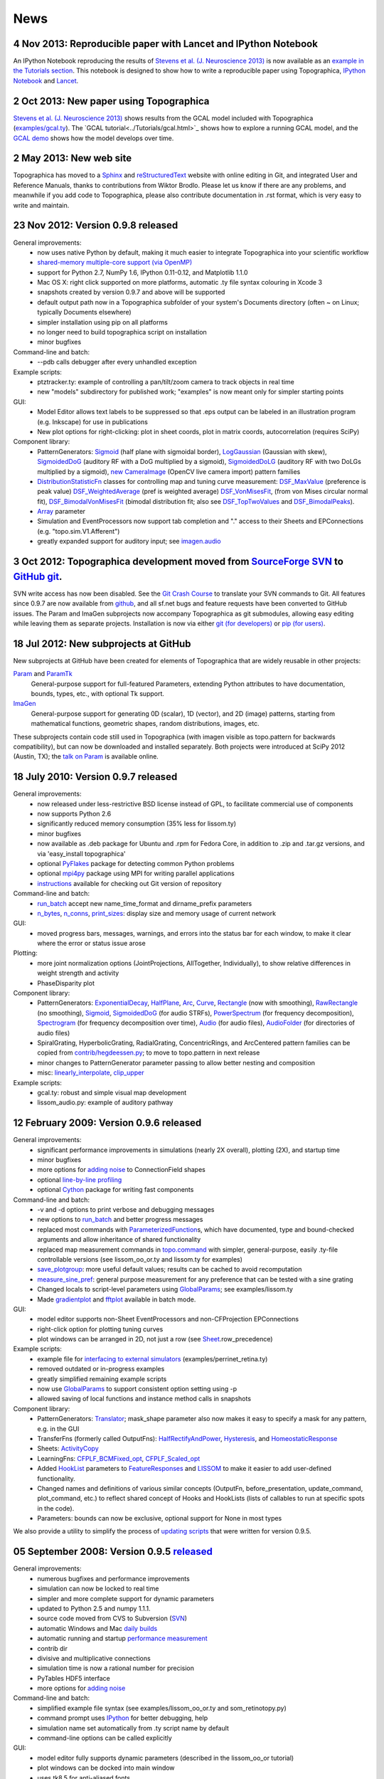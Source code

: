 ****
News
****


**4 Nov 2013:** Reproducible paper with Lancet and IPython Notebook
===================================================================

An IPython Notebook reproducing the results of
`Stevens et al. (J. Neuroscience 2013) 
<http://dx.doi.org/10.1523/JNEUROSCI.1037-13.2013>`_ 
is now available as an `example in the Tutorials section`_.  This
notebook is designed to show how to write a reproducible paper
using Topographica, `IPython Notebook
<http://ipython.org/notebook.html>`_ and `Lancet
<https://github.com/ioam/lancet>`_.


**2 Oct 2013:** New paper using Topographica
============================================

`Stevens et al. (J. Neuroscience 2013) <http://dx.doi.org/10.1523/JNEUROSCI.1037-13.2013>`_
shows results from the GCAL model included with Topographica 
(`examples/gcal.ty <https://github.com/ioam/topographica/blob/master/examples/gcal.ty>`_).  
The `GCAL tutorial<../Tutorials/gcal.html>`_ shows how to explore a
running GCAL model, and the `GCAL demo
<http://homepages.inf.ed.ac.uk/jbednar/gcal_stab.html>`_ 
shows how the model develops over time.


**2 May 2013:** New web site
============================

Topographica has moved to a Sphinx_ and reStructuredText_ website with
online editing in Git, and integrated User and Reference Manuals,
thanks to contributions from Wiktor Brodlo.  Please let us know if
there are any problems, and meanwhile if you add code to Topographica,
please also contribute documentation in .rst format, which is very
easy to write and maintain.


**23 Nov 2012:** Version 0.9.8 released
=======================================

General improvements:
    - now uses native Python by default, making it much easier to integrate Topographica into your scientific workflow
    - `shared-memory multiple-core support (via OpenMP)`_
    - support for Python 2.7, NumPy 1.6, IPython 0.11-0.12, and Matplotlib 1.1.0
    - Mac OS X: right click supported on more platforms, automatic .ty file syntax colouring in Xcode 3
    - snapshots created by version 0.9.7 and above will be supported
    - default output path now in a Topographica subfolder of your system's Documents directory (often ~ on Linux; typically Documents elsewhere)
    - simpler installation using pip on all platforms
    - no longer need to build topographica script on installation
    - minor bugfixes
Command-line and batch:
    - --pdb calls debugger after every unhandled exception
Example scripts:
    - ptztracker.ty: example of controlling a pan/tilt/zoom camera to track objects in real time
    - new "models" subdirectory for published work; "examples" is now meant only for simpler starting points

GUI:
    - Model Editor allows text labels to be suppressed so that .eps output can be labeled in an illustration program (e.g. Inkscape) for use in publications
    - New plot options for right-clicking: plot in sheet coords, plot in matrix coords, autocorrelation (requires SciPy)
Component library:
    - PatternGenerators: `Sigmoid`_ (half plane with sigmoidal border), `LogGaussian`_ (Gaussian with skew), `SigmoidedDoG`_ (auditory RF with a DoG multiplied by a sigmoid), `SigmoidedDoLG`_ (auditory RF with two DoLGs multiplied by a sigmoid), `new CameraImage`_ (OpenCV live camera import) pattern families
    - `DistributionStatisticFn`_ classes for controlling map and tuning curve measurement: `DSF\_MaxValue`_ (preference is peak value) `DSF\_WeightedAverage`_ (pref is weighted average) `DSF\_VonMisesFit`_, (from von Mises circular normal fit), `DSF\_BimodalVonMisesFit`_ (bimodal distribution fit; also see `DSF\_TopTwoValues`_ and `DSF\_BimodalPeaks`_).
    - `Array`_ parameter
    - Simulation and EventProcessors now support tab completion and "." access to their Sheets and EPConnections (e.g. "topo.sim.V1.Afferent")
    - greatly expanded support for auditory input; see `imagen.audio`_

**3 Oct 2012:** Topographica development moved from `SourceForge SVN`_ to `GitHub git`_.
========================================================================================

SVN write access has now been disabled. See the `Git Crash Course`_
to translate your SVN commands to Git. All features since 0.9.7 are
now available from `github`_, and all sf.net bugs and feature
requests have been converted to GitHub issues. The Param and ImaGen
subprojects now accompany Topographica as git submodules, allowing
easy editing while leaving them as separate projects. Installation
is now via either `git (for developers)`_ or `pip (for users)`_.

**18 Jul 2012:** New subprojects at GitHub
==========================================
New subprojects at GitHub have been created for elements of Topographica that are widely reusable in other projects:

`Param`_ and `ParamTk`_
    General-purpose support for full-featured Parameters, extending
    Python attributes to have documentation, bounds, types, etc.,
    with optional Tk support.
`ImaGen`_
    General-purpose support for generating 0D (scalar), 1D (vector),
    and 2D (image) patterns, starting from mathematical functions,
    geometric shapes, random distributions, images, etc.

These subprojects contain code still used in Topographica (with
imagen visible as topo.pattern for backwards compatibility), but can
now be downloaded and installed separately. Both projects were
introduced at SciPy 2012 (Austin, TX); the `talk on Param`_ is
available online.

**18 July 2010:** Version 0.9.7 released
========================================

General improvements:
    - now released under less-restrictive BSD license instead of GPL, to facilitate commercial use of components
    - now supports Python 2.6
    - significantly reduced memory consumption (35% less for lissom.ty)
    - minor bugfixes
    - now available as .deb package for Ubuntu and .rpm for Fedora Core, in addition to .zip and .tar.gz versions, and via 'easy\_install topographica'
    - optional `PyFlakes`_ package for detecting common Python problems
    - optional `mpi4py`_ package using MPI for writing parallel applications
    - `instructions`_ available for checking out Git version of repository
Command-line and batch:
    - `run\_batch`_ accept new name\_time\_format and dirname\_prefix parameters
    - `n\_bytes`_, `n\_conns`_, `print\_sizes`_: display size and memory usage of current network
GUI:
    - moved progress bars, messages, warnings, and errors into the status bar for each window, to make it clear where the error or status issue arose
Plotting:
    - more joint normalization options (JointProjections, AllTogether, Individually), to show relative differences in weight strength and activity
    - PhaseDisparity plot
Component library:
    - PatternGenerators: `ExponentialDecay`_, `HalfPlane`_, `Arc`_, `Curve`_, `Rectangle`_ (now with smoothing), `RawRectangle`_ (no smoothing), `Sigmoid`_, `SigmoidedDoG`_ (for audio STRFs), `PowerSpectrum`_ (for frequency decomposition), `Spectrogram`_ (for frequency decomposition over time), `Audio`_ (for audio files), `AudioFolder`_ (for directories of audio files)
    - SpiralGrating, HyperbolicGrating, RadialGrating, ConcentricRings, and ArcCentered pattern families can be copied from `contrib/hegdeessen.py`_; to move to topo.pattern in next release
    - minor changes to PatternGenerator parameter passing to allow better nesting and composition
    - misc: `linearly\_interpolate`_, `clip\_upper`_
Example scripts:
    - gcal.ty: robust and simple visual map development
    - lissom\_audio.py: example of auditory pathway

**12 February 2009:** Version 0.9.6 released
============================================

General improvements:
    - significant performance improvements in simulations (nearly 2X overall), plotting (2X), and startup time
    - minor bugfixes
    - more options for `adding noise`_ to ConnectionField shapes
    - optional `line-by-line profiling`_
    - optional `Cython`_ package for writing fast components
Command-line and batch:
    - -v and -d options to print verbose and debugging messages
    - new options to `run\_batch`_ and better progress messages
    - replaced most commands with `ParameterizedFunction`_\ s, which have documented, type and bound-checked arguments and allow inheritance of shared functionality
    - replaced map measurement commands in `topo.command`_ with simpler, general-purpose, easily .ty-file controllable versions (see lissom\_oo\_or.ty and lissom.ty for examples)
    - `save\_plotgroup`_: more useful default values; results can be cached to avoid recomputation
    - `measure\_sine\_pref`_: general purpose measurement for any preference that can be tested with a sine grating
    - Changed locals to script-level parameters using `GlobalParams`_; see examples/lissom.ty
    - Made `gradientplot`_ and `fftplot`_ available in batch mode.
GUI:
    - model editor supports non-Sheet EventProcessors and non-CFProjection EPConnections
    - right-click option for plotting  tuning curves
    - plot windows can be arranged in 2D, not just a row (see `Sheet`_.row\_precedence)

Example scripts:
    - example file for `interfacing to external simulators`_ (examples/perrinet\_retina.ty)
    - removed outdated or in-progress examples
    - greatly simplified remaining example scripts
    - now use `GlobalParams`_ to support consistent option setting using -p
    - allowed saving of local functions and instance method calls in snapshots
Component library:
    - PatternGenerators: `Translator`_; mask\_shape parameter also now makes it easy to specify a mask for any pattern, e.g. in the GUI
    - TransferFns (formerly called OutputFns): `HalfRectifyAndPower`_, `Hysteresis`_, and `HomeostaticResponse`_
    - Sheets: `ActivityCopy`_
    - LearningFns: `CFPLF\_BCMFixed\_opt`_, `CFPLF\_Scaled\_opt`_
    - Added `HookList`_ parameters to `FeatureResponses`_ and `LISSOM`_ to make it easier to add user-defined functionality.
    - Changed names and definitions of various similar concepts (OutputFn, before\_presentation, update\_command, plot\_command, etc.) to reflect shared concept of Hooks and HookLists (lists of callables to run at specific spots in the code).
    - Parameters: bounds can now be exclusive, optional support for None in most types

We also provide a utility to simplify the process of `updating
scripts`_ that were written for version 0.9.5.

**05 September 2008:** Version 0.9.5 `released`_
================================================

General improvements:
    - numerous bugfixes and performance improvements
    - simulation can now be locked to real time
    - simpler and more complete support for dynamic parameters
    - updated to Python 2.5 and numpy 1.1.1.
    - source code moved from CVS to Subversion (`SVN`_)
    - automatic Windows and Mac `daily builds`_
    - automatic running and startup `performance measurement`_
    - contrib dir
    - divisive and multiplicative connections
    - simulation time is now a rational number for precision
    - PyTables HDF5 interface
    - more options for `adding noise`_
Command-line and batch:
    - simplified example file syntax (see examples/lissom\_oo\_or.ty and som\_retinotopy.py)
    - command prompt uses `IPython`_ for better debugging, help
    - simulation name set automatically from .ty script name by default
    - command-line options can be called explicitly
GUI:
    - model editor fully supports dynamic parameters (described in the lissom\_oo\_or tutorial)
    - plot windows can be docked into main window
    - uses tk8.5 for anti-aliased fonts

Plotting:
    - new preference map types (Hue, Direction, Speed)
    - combined (joint) plots using contour and arrow overlays
    - example of generating activity movies (examples/lissom\_or\_movie.ty)
Example scripts:
    - example files for robotics interfacing (`misc/playerrobot.py`_, `misc/robotics.py`_)
    - simulation, plots, and analysis for modelling of any combination of position, orientation, ocular dominance, stereoscopic disparity, motion direction, speed, spatial frequency, and color (examples/lissom.ty).
Component library:
    - OutputFns: `PoissonSample`_, `ScalingOF`_ (for homeostatic plasticity), `NakaRushton`_ (for contrast gain control) `AttributeTrackingOF`_ (for analyzing or plotting values over time)
    - PatternGenerator: `CameraImage`_ (for real-time camera inputs)
    - CoordMapper: `Jitter`_
    - SheetMasks: `AndMask`_, `OrMask`_, `CompositeSheetMask`_
    - command: `decode\_feature`_ (for estimating perceived values) (e.g. for calculating aftereffects)
    - functions for analyzing V1 complex cells
    - `PipelineOF`_ OutputFns can now be constructed easily using +
    - `NumberGenerator`_\ s can now be constructed using +,-,/,\*,abs etc.

We also provide a utility to `update scripts`_ that were written for
version 0.9.4.

**26 October 2007:** Version 0.9.4 `released`_
==============================================

General improvements:
    - numerous bugfixes
    - set up `automatic daily builds`_
Example scripts:
    - new whisker barrel cortex simulation (using transparent Matlab wrapper)
    - new elastic net ocular dominance simulation
    - new spiking example; still needs generalizing
Command-line and batch:
    - `batch mode`_ for running multiple similar simulations
    - `saving bitmaps`_ from script/command-line (for batch runs)
    - script/command-line `control over GUI`_
    - added auto-import option (-a and -g) to save typing
GUI:
    - greatly simplified adding GUI code
    - added progress bars, scroll bars, window icons
    - new Step button on console
Plotting:
    - `reverse-correlation RF mapping`_
    - `3D wireframe plotting`_ (in right-click menu)
    - gradient plots, histogram plots (in right-click menu)
    - `simplified bitmap plotting`_ (removed template classes)
    - GUI plots can be saved as PNG or EPS (right-click menu)
    - automatic collection of plots for animations (see ./topographica examples/lissom\_or\_movie.ty)
Component library:
    - new `coordmapper`_\ s (Grid, Pipeline, Polar/Cartesian)

Screenshots: `plotting 1`_, `plotting 2`_, `updated model editor screenshot`_.

**23 April 2007:** Version 0.9.3 `released`_
============================================

General improvements:
    - numerous bugfixes
    - significant optimizations (~5 times faster)
    - compressed snapshots (1/3 as large)
    - much-improved reference manual
Component library:
    - adding noise to any calculation
    - lesioning units and non-rectangular sheet shapes (see PatternCombine)
    - basic auditory pattern generation
    - greatly simplified SOM support
    - more dynamic parameters (such as ExponentialDecay)
    - flexible mapping of ConnectionField centers between sheets
Example scripts:
    - examples that more closely match published simulations
    - new simulations for face processing and for self-organization from natural images
GUI:
    - Better OS X and Windows support
    - progress reporting for map measurement
    - dynamic display of coordinates in plots
    - stop button to interrupt training safely
    - ability to plot and analyze during training
    - right-click menu for analysis of bitmap plots
    - saving current simulation as an editable .ty script
Command-line and batch:
    - site-specific commands in ~/.topographicarc
    - simple functions for doing optimization
Plotting:
    - spatial frequency map plots
    - tuning curve plots
    - FFT transforms (in right-click menu)

Screenshots: `Plotting`_, `Model editor screenshot`_.

**29 November 2006:** Topographica talk at PyCon
================================================
There will be a short talk on Topographica at
the `PyCon 2007`_ convention, February 23-25, 2007.

**22 November 2006:** Version 0.9.2 `released`_
===============================================
Includes numerous
bugfixes (e.g. to support GCC 4.1.x compilers), much more complete
user manual, more useful reference manual, more sample models,
flexible joint normalization across Projections, arbitrary control
of mapping CF centers (see CoordinateMapperFn), Composite and
Selector patterns to allow flexible combinations of input patterns,
homeostatic learning and output functions, sigmoid and generalized
logistic output functions, and a new disparity map example
(including a random dot stereogram input pattern).

**02 November 2006:** GCC 4.1.x problems reported
=================================================
Some users have reported problems when using
optimized code on systems with the most recent GCC 4.1.x C/C++
compilers. We have added a patch to the included weave
inline-compilation package that should fix the problem, currently
available only on the most recent CVS version of Topographica.
Affected users may need to do a `CVS`_ update, then "make -C
external weave-uninstall ; make". These changes will be included in
the next official release.

**23 July 2006:** Version 0.9.1 `released`_
===========================================
This is a bugfix
release only, upgrading the included Tcl/Tk package to correct a
syntax error in its configure script, which had been preventing
compilation on platforms using bash 3.1 (such as Ubuntu 6.06). There
is no benefit to updating if 0.9.0 already runs on your platform.

**07 June 2006:** Version 0.9.0 `released`_
===========================================
Includes numerous
bugfixes, context-sensitive (balloon) help for nearly every
parameter and control, full Windows support (`screenshot`_), full
Mac OS X support, downloadable installation files, significant
performance increases (7X faster on the main example scripts, with
more speedups to come), faster startup, better memory management,
simpler programming interface, improved state saving (e.g. no longer
requiring the original script), independently controllable random
number streams, plot window histories, more library components (e.g.
Oja rule, CPCA, covariance), prototype spiking neuron support, and
much-improved `model editor`_.

**15 May 2006:** New book `Computational Maps in the Visual Cortex`_ available
================================================================================
Includes background on modeling computational
maps, a review of visual cortex models, and `an extended set of
examples of the types of models supported by Topographica`_.

**20 February 2006:** Version 0.8.2 released
============================================
Includes numerous
bugfixes, circular receptive fields, shared-weight projections,
`tutorial with ON/OFF LGN model`_, `SOM retinotopy tutorial`_,
Euclidean-distance-based response and learning functions,
density-independent SOM parameters, `Mac OS X instructions`_,
`developer manual`_, `partial user manual`_, much-improved `model
editor (screenshot)`_, `generic Matlab-style plotting`_, topographic grid
plotting, RGB plots, user-controllable plot sorting, plot color
keys, and progress reports during learning. `See the Linux
screenshot`_.

**22 December 2005:** Version 0.8.1 released
============================================
Includes numerous
bugfixes, more flexible plotting (including weight colorization),
user-controllable optimization, properties panels, more-useful
`reference manual`_, image input patterns, and a prototype graphical
model editor.

**8 November 2005:** New site launched with Topographica version 0.8.0
======================================================================
Includes a new `LISSOM tutorial`_. (`Linux screenshot`_).

.. _example in the Tutorials section: Tutorials/index.html
.. _shared-memory multiple-core support (via OpenMP): ../User_Manual/multicore.html
.. _Sigmoid: ../Reference_Manual/imagen.Sigmoid-class.html
.. _LogGaussian: ../Reference_Manual/imagen.LogGaussian-class.html
.. _SigmoidedDoG: ../Reference_Manual/imagen.SigmoidedDoG-class.html
.. _SigmoidedDoLG: ../Reference_Manual/imagen.SigmoidedDoLG-class.html
.. _new CameraImage: ../Reference_Manual/imagen.opencvcamera.CameraImage-class.html
.. _DistributionStatisticFn: ../Reference_Manual/topo.misc.distribution.DistributionStatisticFn-class.html
.. _DSF\_MaxValue: ../Reference_Manual/topo.misc.distribution.DSF_MaxValue-class.html
.. _DSF\_WeightedAverage: ../Reference_Manual/topo.misc.distribution.DSF_WeightedAverage-class.html
.. _DSF\_VonMisesFit: ../Reference_Manual/topo.misc.distribution.DSF_VonMisesFit-class.html
.. _DSF\_BimodalVonMisesFit: ../Reference_Manual/topo.misc.distribution.DSF_BimodalVonMisesFit-class.html
.. _DSF\_TopTwoValues: ../Reference_Manual/topo.misc.distribution.DSF_TopTwoValues-class.html
.. _DSF\_BimodalPeaks: ../Reference_Manual/topo.misc.distribution.DSF_BimodalPeaks-class.html
.. _Array: ../Reference_Manual/param.Array-class.html
.. _imagen.audio: ../Reference_Manual/imagen.audio-module.html
.. _SourceForge SVN: http://sourceforge.net/projects/topographica
.. _GitHub git: http://github.com/ioam/topographica
.. _Git Crash Course: https://git.wiki.kernel.org/index.php/GitSvnCrashCourse
.. _github: https://github.com/ioam/topographica
.. _git (for developers): https://github.com/ioam/topographica
.. _pip (for users): ../Downloads/index.html
.. _Param: http://ioam.github.com/param/
.. _ParamTk: http://ioam.github.com/paramtk/
.. _ImaGen: http://ioam.github.com/imagen/
.. _talk on Param: http://www.youtube.com/watch?v=7_ELWwzFCi0
.. _PyFlakes: http://divmod.org/trac/wiki/DivmodPyflakes
.. _mpi4py: http://mpi4py.scipy.org
.. _instructions: ../Downloads/git.html
.. _run\_batch: ../Reference_Manual/topo.command.run_batch-class.html
.. _n\_bytes: ../Reference_Manual/topo.command-module.html#n_bytes
.. _n\_conns: ../Reference_Manual/topo.command-module.html#n_conns
.. _print\_sizes: ../Reference_Manual/topo.command-module.html#print_sizes
.. _ExponentialDecay: ../Reference_Manual/topo.pattern.ExponentialDecay-class.html
.. _HalfPlane: ../Reference_Manual/topo.pattern.HalfPlane-class.html
.. _Arc: ../Reference_Manual/topo.pattern.Arc-class.html
.. _Curve: ../Reference_Manual/topo.pattern.Curve-class.html
.. _Rectangle: ../Reference_Manual/topo.pattern.Rectangle-class.html
.. _RawRectangle: ../Reference_Manual/topo.pattern.RawRectangle-class.html
.. _PowerSpectrum: ../Reference_Manual/topo.pattern.PowerSpectrum-class.html
.. _Spectrogram: ../Reference_Manual/topo.pattern.Spectrogram-class.html
.. _Audio: ../Reference_Manual/topo.pattern.audio.Audio-class.html
.. _AudioFolder: ../Reference_Manual/topo.pattern.audio.AudioFolder-class.html
.. _contrib/hegdeessen.py: ../../contrib/hegdeessen.py
.. _linearly\_interpolate: ../Reference_Manual/topo.misc.util-module.html#linearly_interpolate
.. _clip\_upper: ../Reference_Manual/topo.base.arrayutil-module.html#clip_upper
.. _adding noise: ../User_Manual/noise.html
.. _line-by-line profiling: ../Developer_Manual/optimization.html#line-by-line
.. _Cython: http://www.cython.org
.. _ParameterizedFunction: ../Reference_Manual/param.parameterized.ParameterizedFunction-class.html
.. _topo.command: ../Reference_Manual/topo.command-module.html
.. _save\_plotgroup: ../Reference_Manual/topo.command.analysis.save_plotgroup-class.html
.. _measure\_sine\_pref: ../Reference_Manual/topo.command.analysis.measure_sine_pref-class.html
.. _GlobalParams: ../Reference_Manual/topo.misc.commandline.GlobalParams-class.html
.. _gradientplot: ../Reference_Manual/topo.command.pylabplots.gradientplot-class.html
.. _fftplot: ../Reference_Manual/topo.command.pylabplots.fftplot-class.html
.. _Sheet: ../Reference_Manual/topo.base.sheet.Sheet-class.html
.. _interfacing to external simulators: ../User_Manual/interfacing.html
.. _Translator: ../Reference_Manual/topo.pattern.Translator-class.html
.. _HalfRectifyAndPower: ../Reference_Manual/topo.transferfn.HalfRectifyAndPower-class.html
.. _Hysteresis: ../Reference_Manual/topo.transferfn.Hysteresis-class.html
.. _HomeostaticResponse: ../Reference_Manual/topo.transferfn.HomeostaticResponse-class.html
.. _ActivityCopy: ../Reference_Manual/topo.sheet.ActivityCopy-class.html
.. _CFPLF\_BCMFixed\_opt: ../Reference_Manual/topo.learningfn.optimized.CFPLF_BCMFixed_opt-class.html
.. _CFPLF\_Scaled\_opt: ../Reference_Manual/topo.learningfn.optimized.CFPLF_Scaled_opt-class.html
.. _HookList: ../Reference_Manual/param.HookList-class.html
.. _FeatureResponses: ../Reference_Manual/topo.analysis.featureresponses.FeatureResponses-class.html
.. _LISSOM: ../Reference_Manual/topo.sheet.lissom.LISSOM-class.html
.. _updating scripts: ../Downloads/update_script.html
.. _released: ../Downloads/index.html
.. _SVN: ../Downloads/cvs.html
.. _daily builds: http://buildbot.topographica.org
.. _performance measurement: http://buildbot.topographica.org
.. _IPython: http://ipython.scipy.org/
.. _misc/playerrobot.py: ../Reference_Manual/topo.misc.playerrobot-module.html
.. _misc/robotics.py: ../Reference_Manual/topo.misc.robotics-module.html
.. _PoissonSample: ../Reference_Manual/topo.outputfn.PoissonSample-class.html
.. _ScalingOF: ../Reference_Manual/topo.outputfn.ScalingOF-class.html
.. _NakaRushton: ../Reference_Manual/topo.outputfn.NakaRushton-class.html
.. _AttributeTrackingOF: ../Reference_Manual/topo.outputfn.AttributeTrackingOF-class.html
.. _CameraImage: ../Reference_Manual/topo.misc.robotics.CameraImage-class.html
.. _Jitter: ../Reference_Manual/topo.coordmapper.Jitter-class.html
.. _AndMask: ../Reference_Manual/topo.base.projection.AndMask-class.html
.. _OrMask: ../Reference_Manual/topo.base.projection.OrMask-class.html
.. _CompositeSheetMask: ../Reference_Manual/topo.base.projection.CompositeSheetMask-class.html
.. _decode\_feature: ../Reference_Manual/topo.command.analysis-module.html#decode_feature
.. _PipelineOF: ../Reference_Manual/topo.base.functionfamily.PipelineOF-class.html
.. _NumberGenerator: ../Reference_Manual/topo.numbergen.NumberGenerator-class.html
.. _update scripts: ../Downloads/update_script.html
.. _automatic daily builds: http://buildbot.topographica.org
.. _batch mode: ../User_Manual/batch.html
.. _saving bitmaps: ../User_Manual/commandline.html#saving-bitmaps
.. _control over GUI: ../User_Manual/commandline.html#scripting-gui
.. _reverse-correlation RF mapping: ../User_Manual/plotting.html#rfplots
.. _3D wireframe plotting: ../User_Manual/commandline.html#3d-plotting
.. _simplified bitmap plotting: ../User_Manual/plotting.html#measuring-preference-maps
.. _coordmapper: ../Reference_Manual/topo.coordmapper-module.html
.. _plotting 1: ../_static/071018_plotting1_ubuntu.png
.. _plotting 2: ../_static/071018_plotting2_ubuntu.png
.. _updated model editor screenshot: ../_static/071018_modeleditor_ubuntu.png
.. _Plotting: ../_static/topographica-0.9.3_ubuntu.png
.. _Model editor screenshot: ../_static/topographica-0.9.3_modeleditor_ubuntu.png
.. _PyCon 2007: http://us.pycon.org/TX2007/
.. _CVS: ../Downloads/cvs.html
.. _screenshot: ../_static/060607_topographica_win_screenshot.png
.. _model editor: ../User_Manual/modeleditor.html
.. _Computational Maps in the Visual Cortex: http://computationalmaps.org
.. _an extended set of examples of the types of models supported by Topographica: http://computationalmaps.org/docs/chapter5.pdf
.. _tutorial with ON/OFF LGN model: ../Tutorials/lissom_oo_or.html
.. _SOM retinotopy tutorial: ../Tutorials/som_retinotopy.html
.. _Mac OS X instructions: ../Downloads/cvs.html#osx
.. _developer manual: ../Developer_Manual/index.html
.. _partial user manual: ../User_Manual/index.html
.. _model editor (screenshot): ../_static/060220_model_editor_screen_shot.png
.. _generic Matlab-style plotting: ../User_Manual/commandline.html#pylab
.. _See the Linux screenshot: ../_static/060220_topographica_screen_shot.png
.. _reference manual: ../Reference_Manual/index.html
.. _LISSOM tutorial: ../Tutorials/lissom_oo_or.html
.. _Linux screenshot: ../_static/051107_topographica_screen_shot_white.png
.. _reStructuredText: http://docutils.sourceforge.net/docs/user/rst/quickref.html
.. _Sphinx: http://sphinx.pocoo.org
